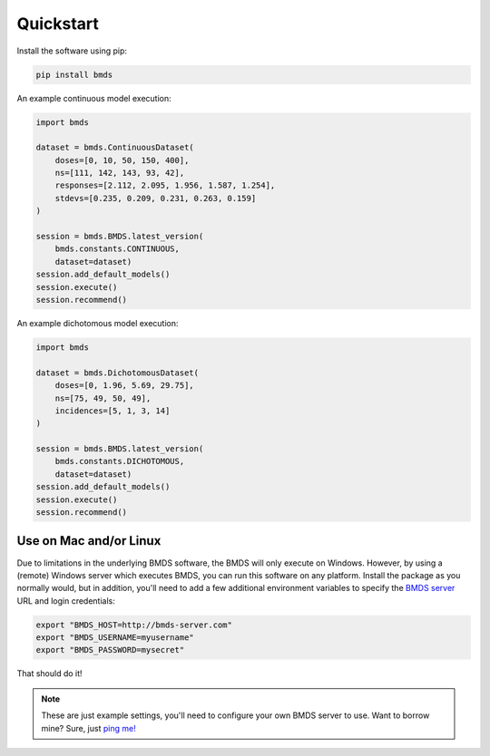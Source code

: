 Quickstart
~~~~~~~~~~

Install the software using pip:

.. code-block:: bash

    pip install bmds

An example continuous model execution:

.. code-block:: python

    import bmds

    dataset = bmds.ContinuousDataset(
        doses=[0, 10, 50, 150, 400],
        ns=[111, 142, 143, 93, 42],
        responses=[2.112, 2.095, 1.956, 1.587, 1.254],
        stdevs=[0.235, 0.209, 0.231, 0.263, 0.159]
    )

    session = bmds.BMDS.latest_version(
        bmds.constants.CONTINUOUS,
        dataset=dataset)
    session.add_default_models()
    session.execute()
    session.recommend()

An example dichotomous model execution:

.. code-block:: python

    import bmds

    dataset = bmds.DichotomousDataset(
        doses=[0, 1.96, 5.69, 29.75],
        ns=[75, 49, 50, 49],
        incidences=[5, 1, 3, 14]
    )

    session = bmds.BMDS.latest_version(
        bmds.constants.DICHOTOMOUS,
        dataset=dataset)
    session.add_default_models()
    session.execute()
    session.recommend()

Use on Mac and/or Linux
-----------------------

Due to limitations in the underlying BMDS software, the BMDS will only
execute on Windows. However, by using a (remote) Windows server which executes
BMDS, you can run this software on any platform. Install the package as you
normally would, but in addition, you'll need to add a few additional environment
variables to specify the `BMDS server`_  URL and login credentials:

.. code-block:: bash

    export "BMDS_HOST=http://bmds-server.com"
    export "BMDS_USERNAME=myusername"
    export "BMDS_PASSWORD=mysecret"

That should do it!

.. note::

    These are just example settings, you'll need to configure your own BMDS
    server to use. Want to borrow mine? Sure, just `ping me!`_

.. _`BMDS server`: https://github.com/shapiromatron/bmds-server
.. _`ping me!`: mailto:shapiromatron@gmail.com

